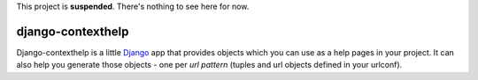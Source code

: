 This project is **suspended**. There's nothing to see here for now.

django-contexthelp
===================

Django-contexthelp is a little `Django`_ app that provides 
objects which you can use as a help pages in your project.
It can also help you generate those objects - one per `url pattern`
(tuples and url objects defined in your urlconf).

	
.. _`Django`: http://djangoproject.com 
